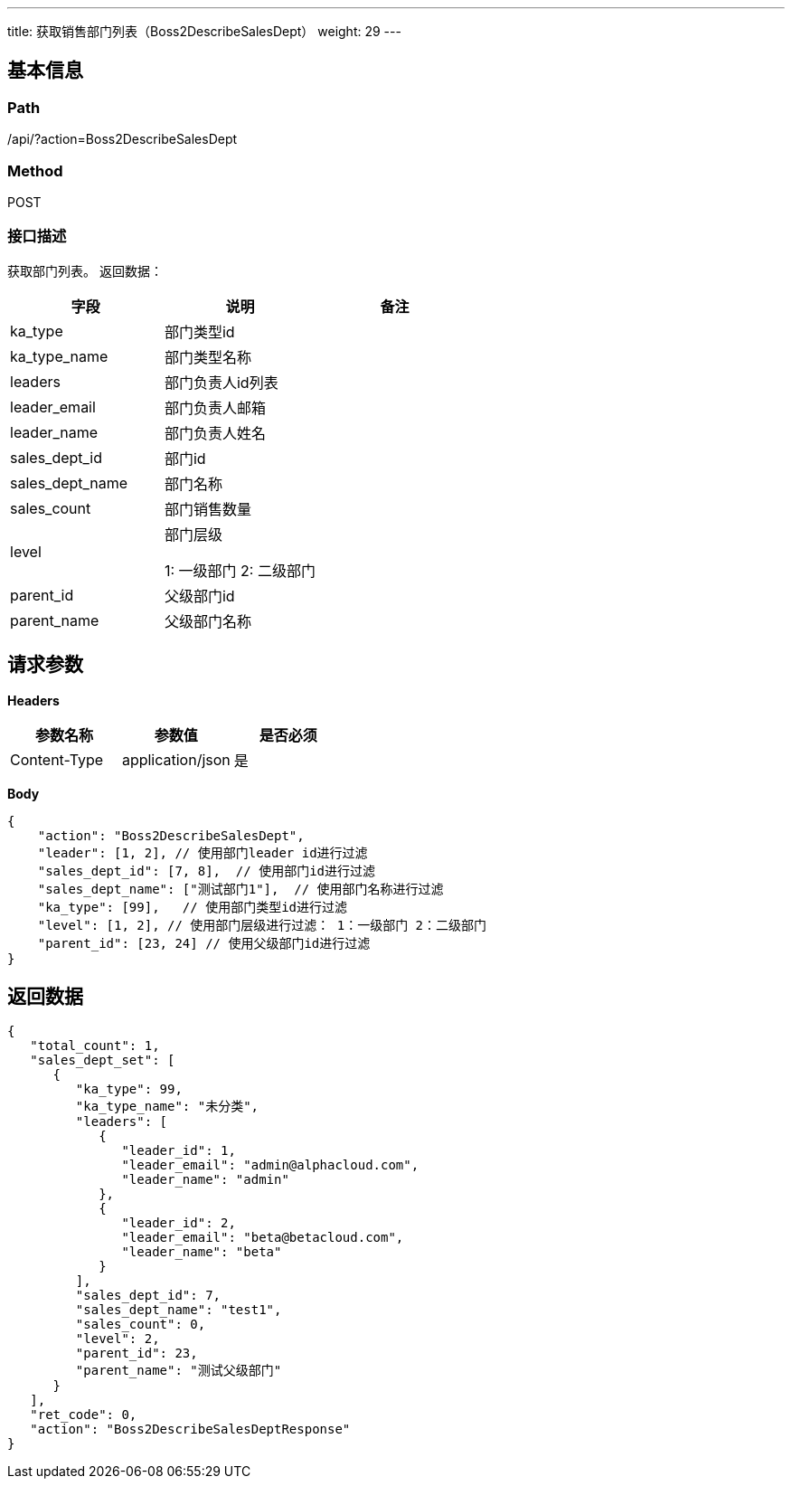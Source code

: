---
title: 获取销售部门列表（Boss2DescribeSalesDept）
weight: 29
---

== 基本信息

=== Path
/api/?action=Boss2DescribeSalesDept

=== Method
POST

=== 接口描述
获取部门列表。
返回数据：

|===
| 字段 | 说明 | 备注

| ka_type
| 部门类型id
|

| ka_type_name
| 部门类型名称
|

| leaders
| 部门负责人id列表
|

| leader_email
| 部门负责人邮箱
|

| leader_name
| 部门负责人姓名
|

| sales_dept_id
| 部门id
|

| sales_dept_name
| 部门名称
|

| sales_count
| 部门销售数量
|

| level
a|
部门层级

1: 一级部门
2: 二级部门
|

| parent_id
| 父级部门id
|

| parent_name
| 父级部门名称
|
|===


== 请求参数

*Headers*

[cols="3*", options="header"]

|===
| 参数名称 | 参数值 | 是否必须

| Content-Type
| application/json
| 是
|===

*Body*

[,javascript]
----
{
    "action": "Boss2DescribeSalesDept",
    "leader": [1, 2], // 使用部门leader id进行过滤
    "sales_dept_id": [7, 8],  // 使用部门id进行过滤
    "sales_dept_name": ["测试部门1"],  // 使用部门名称进行过滤
    "ka_type": [99],   // 使用部门类型id进行过滤
    "level": [1, 2], // 使用部门层级进行过滤： 1：一级部门 2：二级部门
    "parent_id": [23, 24] // 使用父级部门id进行过滤
}
----

== 返回数据

[,javascript]
----
{
   "total_count": 1,
   "sales_dept_set": [
      {
         "ka_type": 99,
         "ka_type_name": "未分类",
         "leaders": [
            {
               "leader_id": 1,
               "leader_email": "admin@alphacloud.com",
               "leader_name": "admin"
            },
            {
               "leader_id": 2,
               "leader_email": "beta@betacloud.com",
               "leader_name": "beta"
            }
         ],
         "sales_dept_id": 7,
         "sales_dept_name": "test1",
         "sales_count": 0,
         "level": 2,
         "parent_id": 23,
         "parent_name": "测试父级部门"
      }
   ],
   "ret_code": 0,
   "action": "Boss2DescribeSalesDeptResponse"
}
----

